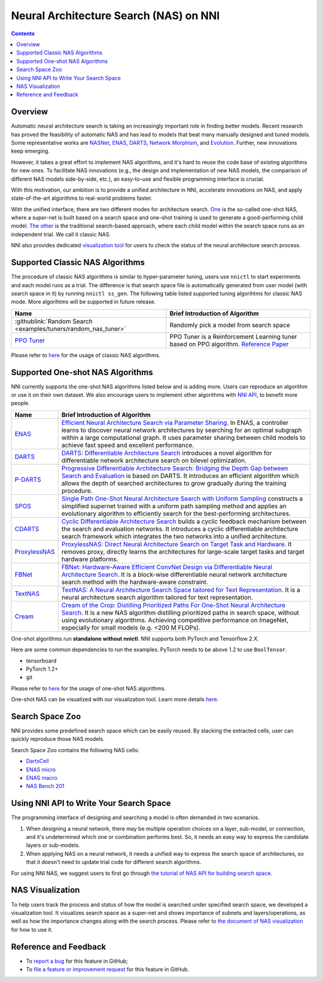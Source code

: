 Neural Architecture Search (NAS) on NNI
=======================================

.. contents::

Overview
--------

Automatic neural architecture search is taking an increasingly important role in finding better models. Recent research has proved the feasibility of automatic NAS and has lead to models that beat many manually designed and tuned models. Some representative works are `NASNet <https://arxiv.org/abs/1707.07012>`__\ , `ENAS <https://arxiv.org/abs/1802.03268>`__\ , `DARTS <https://arxiv.org/abs/1806.09055>`__\ , `Network Morphism <https://arxiv.org/abs/1806.10282>`__\ , and `Evolution <https://arxiv.org/abs/1703.01041>`__. Further, new innovations keep emerging.

However, it takes a great effort to implement NAS algorithms, and it's hard to reuse the code base of existing algorithms for new ones. To facilitate NAS innovations (e.g., the design and implementation of new NAS models, the comparison of different NAS models side-by-side, etc.), an easy-to-use and flexible programming interface is crucial.

With this motivation, our ambition is to provide a unified architecture in NNI, accelerate innovations on NAS, and apply state-of-the-art algorithms to real-world problems faster.

With the unified interface, there are two different modes for architecture search. `One <#supported-one-shot-nas-algorithms>`__ is the so-called one-shot NAS, where a super-net is built based on a search space and one-shot training is used to generate a good-performing child model. `The other <#supported-classic-nas-algorithms>`__ is the traditional search-based approach, where each child model within the search space runs as an independent trial. We call it classic NAS.

NNI also provides dedicated `visualization tool <#nas-visualization>`__ for users to check the status of the neural architecture search process.

Supported Classic NAS Algorithms
--------------------------------

The procedure of classic NAS algorithms is similar to hyper-parameter tuning, users use ``nnictl`` to start experiments and each model runs as a trial. The difference is that search space file is automatically generated from user model (with search space in it) by running ``nnictl ss_gen``. The following table listed supported tuning algorihtms for classic NAS mode. More algorihtms will be supported in future release.

.. list-table::
   :header-rows: 1
   :widths: auto

   * - Name
     - Brief Introduction of Algorithm
   * - :githublink:`Random Search <examples/tuners/random_nas_tuner>`
     - Randomly pick a model from search space
   * - `PPO Tuner <../Tuner/BuiltinTuner.rst#PPO-Tuner>`__
     - PPO Tuner is a Reinforcement Learning tuner based on PPO algorithm. `Reference Paper <https://arxiv.org/abs/1707.06347>`__


Please refer to `here <ClassicNas.rst>`__ for the usage of classic NAS algorithms.

Supported One-shot NAS Algorithms
---------------------------------

NNI currently supports the one-shot NAS algorithms listed below and is adding more. Users can reproduce an algorithm or use it on their own dataset. We also encourage users to implement other algorithms with `NNI API <#use-nni-api>`__\ , to benefit more people.

.. list-table::
   :header-rows: 1
   :widths: auto

   * - Name
     - Brief Introduction of Algorithm
   * - `ENAS <ENAS.rst>`__
     - `Efficient Neural Architecture Search via Parameter Sharing <https://arxiv.org/abs/1802.03268>`__. In ENAS, a controller learns to discover neural network architectures by searching for an optimal subgraph within a large computational graph. It uses parameter sharing between child models to achieve fast speed and excellent performance.
   * - `DARTS <DARTS.rst>`__
     - `DARTS: Differentiable Architecture Search <https://arxiv.org/abs/1806.09055>`__ introduces a novel algorithm for differentiable network architecture search on bilevel optimization.
   * - `P-DARTS <PDARTS.rst>`__
     - `Progressive Differentiable Architecture Search: Bridging the Depth Gap between Search and Evaluation <https://arxiv.org/abs/1904.12760>`__ is based on DARTS. It introduces an efficient algorithm which allows the depth of searched architectures to grow gradually during the training procedure.
   * - `SPOS <SPOS.rst>`__
     - `Single Path One-Shot Neural Architecture Search with Uniform Sampling <https://arxiv.org/abs/1904.00420>`__ constructs a simplified supernet trained with a uniform path sampling method and applies an evolutionary algorithm to efficiently search for the best-performing architectures.
   * - `CDARTS <CDARTS.rst>`__
     - `Cyclic Differentiable Architecture Search <https://arxiv.org/pdf/2006.10724.pdf>`__ builds a cyclic feedback mechanism between the search and evaluation networks. It introduces a cyclic differentiable architecture search framework which integrates the two networks into a unified architecture.
   * - `ProxylessNAS <Proxylessnas.rst>`__
     - `ProxylessNAS: Direct Neural Architecture Search on Target Task and Hardware <https://arxiv.org/abs/1812.00332>`__. It removes proxy, directly learns the architectures for large-scale target tasks and target hardware platforms.
   * - `FBNet <FBNet.rst>`__
     - `FBNet: Hardware-Aware Efficient ConvNet Design via Differentiable Neural Architecture Search <https://arxiv.org/abs/1812.03443>`__. It is a block-wise differentiable neural network architecture search method with the hardware-aware constraint.
   * - `TextNAS <TextNAS.rst>`__
     - `TextNAS: A Neural Architecture Search Space tailored for Text Representation <https://arxiv.org/pdf/1912.10729.pdf>`__. It is a neural architecture search algorithm tailored for text representation.
   * - `Cream <Cream.rst>`__
     - `Cream of the Crop: Distilling Prioritized Paths For One-Shot Neural Architecture Search <https://papers.nips.cc/paper/2020/file/d072677d210ac4c03ba046120f0802ec-Paper.pdf>`__. It is a new NAS algorithm distilling prioritized paths in search space, without using evolutionary algorithms. Achieving competitive performance on ImageNet, especially for small models (e.g. <200 M FLOPs).


One-shot algorithms run **standalone without nnictl**. NNI supports both PyTorch and Tensorflow 2.X.

Here are some common dependencies to run the examples. PyTorch needs to be above 1.2 to use ``BoolTensor``.


* tensorboard
* PyTorch 1.2+
* git

Please refer to `here <NasGuide.rst>`__ for the usage of one-shot NAS algorithms.

One-shot NAS can be visualized with our visualization tool. Learn more details `here <./Visualization.rst>`__.

Search Space Zoo
----------------

NNI provides some predefined search space which can be easily reused. By stacking the extracted cells, user can quickly reproduce those NAS models.

Search Space Zoo contains the following NAS cells:


* `DartsCell <./SearchSpaceZoo.rst#DartsCell>`__
* `ENAS micro <./SearchSpaceZoo.rst#ENASMicroLayer>`__
* `ENAS macro <./SearchSpaceZoo.rst#ENASMacroLayer>`__
* `NAS Bench 201 <./SearchSpaceZoo.rst#nas-bench-201>`__

Using NNI API to Write Your Search Space
----------------------------------------

The programming interface of designing and searching a model is often demanded in two scenarios.


#. When designing a neural network, there may be multiple operation choices on a layer, sub-model, or connection, and it's undetermined which one or combination performs best. So, it needs an easy way to express the candidate layers or sub-models.
#. When applying NAS on a neural network, it needs a unified way to express the search space of architectures, so that it doesn't need to update trial code for different search algorithms.

For using NNI NAS, we suggest users to first go through `the tutorial of NAS API for building search space <./WriteSearchSpace.rst>`__.

NAS Visualization
-----------------

To help users track the process and status of how the model is searched under specified search space, we developed a visualization tool. It visualizes search space as a super-net and shows importance of subnets and layers/operations, as well as how the importance changes along with the search process. Please refer to `the document of NAS visualization <./Visualization.rst>`__ for how to use it.

Reference and Feedback
----------------------


* To `report a bug <https://github.com/microsoft/nni/issues/new?template=bug-report.rst>`__ for this feature in GitHub;
* To `file a feature or improvement request <https://github.com/microsoft/nni/issues/new?template=enhancement.rst>`__ for this feature in GitHub.
